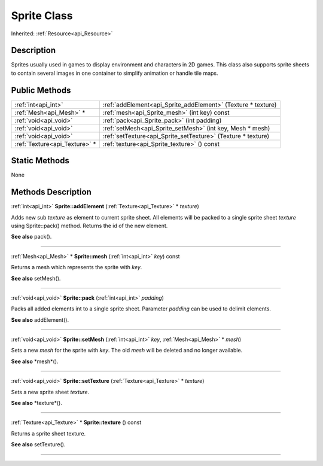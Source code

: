 .. _api_Sprite:
Sprite Class
================

Inherited: :ref:`Resource<api_Resource>`

.. _api_Sprite_description:
Description
-----------

Sprites usually used in games to display environment and characters in 2D games. This class also supports sprite sheets to contain several images in one container to simplify animation or handle tile maps.



.. _api_Sprite_public:
Public Methods
--------------

+-------------------------------+--------------------------------------------------------------+
|           :ref:`int<api_int>` | :ref:`addElement<api_Sprite_addElement>` (Texture * texture) |
+-------------------------------+--------------------------------------------------------------+
|       :ref:`Mesh<api_Mesh>` * | :ref:`mesh<api_Sprite_mesh>` (int  key) const                |
+-------------------------------+--------------------------------------------------------------+
|         :ref:`void<api_void>` | :ref:`pack<api_Sprite_pack>` (int  padding)                  |
+-------------------------------+--------------------------------------------------------------+
|         :ref:`void<api_void>` | :ref:`setMesh<api_Sprite_setMesh>` (int  key, Mesh * mesh)   |
+-------------------------------+--------------------------------------------------------------+
|         :ref:`void<api_void>` | :ref:`setTexture<api_Sprite_setTexture>` (Texture * texture) |
+-------------------------------+--------------------------------------------------------------+
| :ref:`Texture<api_Texture>` * | :ref:`texture<api_Sprite_texture>` () const                  |
+-------------------------------+--------------------------------------------------------------+



.. _api_Sprite_static:
Static Methods
--------------

None

.. _api_Sprite_methods:
Methods Description
-------------------

.. _api_Sprite_addElement:

:ref:`int<api_int>`  **Sprite::addElement** (:ref:`Texture<api_Texture>` * *texture*)

Adds new sub *texture* as element to current sprite sheet. All elements will be packed to a single sprite sheet *texture* using Sprite::pack() method. Returns the id of the new element.

**See also** pack().

----

.. _api_Sprite_mesh:

:ref:`Mesh<api_Mesh>` * **Sprite::mesh** (:ref:`int<api_int>`  *key*) const

Returns a mesh which represents the sprite with *key*.

**See also** setMesh().

----

.. _api_Sprite_pack:

:ref:`void<api_void>`  **Sprite::pack** (:ref:`int<api_int>`  *padding*)

Packs all added elements int to a single sprite sheet. Parameter *padding* can be used to delimit elements.

**See also** addElement().

----

.. _api_Sprite_setMesh:

:ref:`void<api_void>`  **Sprite::setMesh** (:ref:`int<api_int>`  *key*, :ref:`Mesh<api_Mesh>` * *mesh*)

Sets a new *mesh* for the sprite with *key*. The old *mesh* will be deleted and no longer available.

**See also** *mesh*().

----

.. _api_Sprite_setTexture:

:ref:`void<api_void>`  **Sprite::setTexture** (:ref:`Texture<api_Texture>` * *texture*)

Sets a new sprite sheet *texture*.

**See also** *texture*().

----

.. _api_Sprite_texture:

:ref:`Texture<api_Texture>` * **Sprite::texture** () const

Returns a sprite sheet texture.

**See also** setTexture().

----


